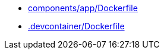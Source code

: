 * xref:AUTO-GENERATED:components/app/Dockerfile.adoc[components/app/Dockerfile]
* xref:AUTO-GENERATED:-devcontainer/Dockerfile.adoc[.devcontainer/Dockerfile]
